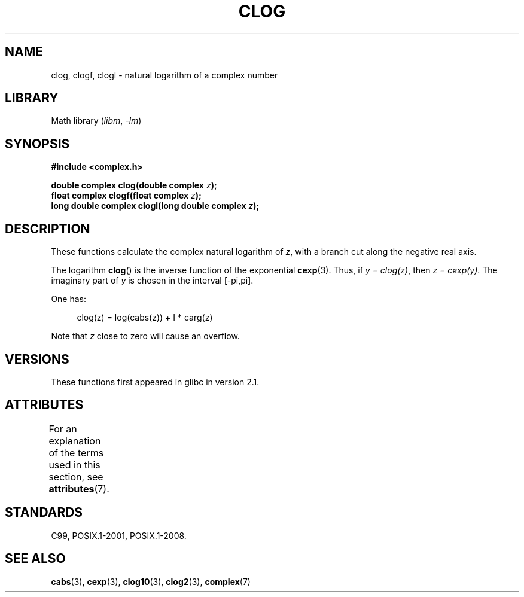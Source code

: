 .\" Copyright 2002 Walter Harms (walter.harms@informatik.uni-oldenburg.de)
.\"
.\" SPDX-License-Identifier: GPL-1.0-or-later
.\"
.TH CLOG 3 2022-09-09 "Linux man-pages (unreleased)"
.SH NAME
clog, clogf, clogl \- natural logarithm of a complex number
.SH LIBRARY
Math library
.RI ( libm ", " \-lm )
.SH SYNOPSIS
.nf
.B #include <complex.h>
.PP
.BI "double complex clog(double complex " z );
.BI "float complex clogf(float complex " z );
.BI "long double complex clogl(long double complex " z );
.fi
.SH DESCRIPTION
These functions calculate the complex natural logarithm of
.IR z ,
with a branch cut along the negative real axis.
.PP
The logarithm
.BR clog ()
is the inverse function of the exponential
.BR cexp (3).
Thus, if \fIy\ =\ clog(z)\fP, then \fIz\ =\ cexp(y)\fP.
The imaginary part of
.I y
is chosen in the interval [\-pi,pi].
.PP
One has:
.PP
.in +4n
.EX
clog(z) = log(cabs(z)) + I * carg(z)
.EE
.in
.PP
Note that
.I z
close to zero will cause an overflow.
.SH VERSIONS
These functions first appeared in glibc in version 2.1.
.SH ATTRIBUTES
For an explanation of the terms used in this section, see
.BR attributes (7).
.ad l
.nh
.TS
allbox;
lbx lb lb
l l l.
Interface	Attribute	Value
T{
.BR clog (),
.BR clogf (),
.BR clogl ()
T}	Thread safety	MT-Safe
.TE
.hy
.ad
.sp 1
.SH STANDARDS
C99, POSIX.1-2001, POSIX.1-2008.
.SH SEE ALSO
.BR cabs (3),
.BR cexp (3),
.BR clog10 (3),
.BR clog2 (3),
.BR complex (7)
